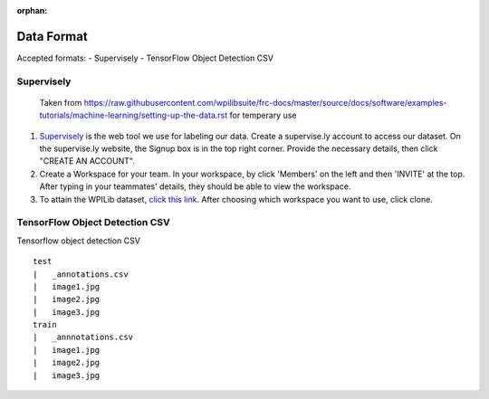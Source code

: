 :orphan:

Data Format
===========

Accepted formats:
- Supervisely
- TensorFlow Object Detection CSV

Supervisely
-----------

..

   Taken from https://raw.githubusercontent.com/wpilibsuite/frc-docs/master/source/docs/software/examples-tutorials/machine-learning/setting-up-the-data.rst for temperary use

1. `Supervisely <https://supervise.ly/>`__ is the web tool we use for labeling our data. Create a supervise.ly account to access our dataset. On the supervise.ly website, the Signup box is in the top right corner. Provide the necessary details, then click "CREATE AN ACCOUNT".
2. Create a Workspace for your team. In your workspace, by click 'Members' on the left and then 'INVITE' at the top. After typing in your teammates' details, they should be able to view the workspace.
3. To attain the WPILib dataset, `click this link <https://app.supervise.ly/share-links/zU1hctCmBs4rkglGXRzsmh5GbeAeqQ50ZUsGxtI9JNNR2SSbTnbMHvOiyeUgYw10>`__. After choosing which workspace you want to use, click clone.

TensorFlow Object Detection CSV
-------------------------------

Tensorflow object detection CSV

::
   
   test
   |   _annotations.csv
   |   image1.jpg
   |   image2.jpg
   |   image3.jpg
   train
   |   _annnotations.csv
   |   image1.jpg
   |   image2.jpg
   |   image3.jpg


